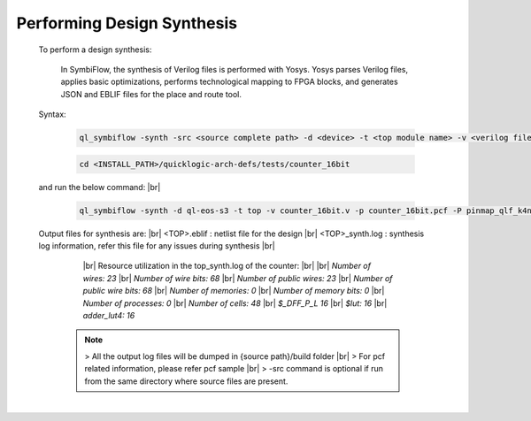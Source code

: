 



.. index::
   single: Performing Design Synthesis

Performing Design Synthesis
===========================


   To perform a design synthesis:

    In SymbiFlow, the synthesis of Verilog files is performed with Yosys. Yosys parses Verilog files, applies basic optimizations, performs technological mapping to FPGA blocks, and generates JSON and EBLIF files for the place and route tool.

   Syntax:

    .. code-block:: shell

        ql_symbiflow -synth -src <source complete path> -d <device> -t <top module name> -v <verilog files> -p <pcf file> -P <Package CSV file> -s <SDC file>


    .. code-block:: shell

        cd <INSTALL_PATH>/quicklogic-arch-defs/tests/counter_16bit
    
   and run the below command:
   |br| 

    .. code-block:: shell

        ql_symbiflow -synth -d ql-eos-s3 -t top -v counter_16bit.v -p counter_16bit.pcf -P pinmap_qlf_k4n8_umc22.csv
   
   Output files for synthesis are:
   |br| <TOP>.eblif : netlist file for the design
   |br| <TOP>_synth.log : synthesis log information, refer this file for any issues during synthesis 
   |br| 
      |br|  Resource utilization in the top_synth.log of the counter:
      |br|
      |br|  *Number of wires:                23*
      |br|  *Number of wire bits:            68*
      |br|  *Number of public wires:         23*
      |br|  *Number of public wire bits:     68*
      |br|  *Number of memories:              0*
      |br|  *Number of memory bits:           0*
      |br|  *Number of processes:             0*
      |br|  *Number of cells:                48*
      |br|   *$_DFF_P_L                      16*
      |br|   *$lut:                          16*
      |br|   *adder_lut4:                    16*

    .. note:: > All the output log files will be dumped in {source path}/build folder
      |br| > For pcf related information, please refer pcf sample
      |br| > -src command is optional if run from the same directory where source files are present.
 


|U160b| 

.. |BR| raw:: html

   <BR/>


.. |U160b| unicode:: U+000A0
   :trim:
